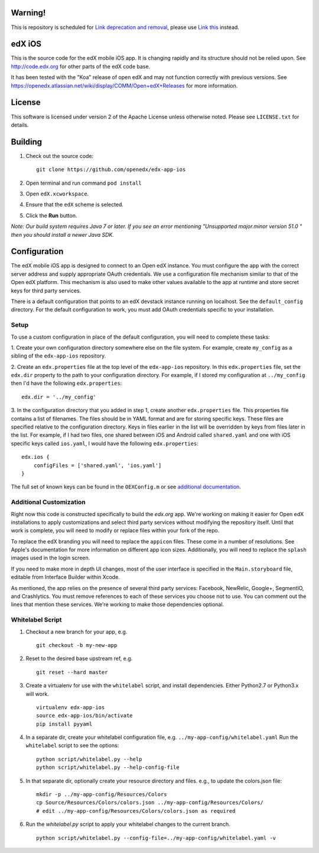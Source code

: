 Warning!
========
This is repository is scheduled for `Link deprecation and removal <https://github.com/openedx/edx-app-ios/issues/1804>`_, please use `Link this <https://github.com/openedx/openedx-app-ios>`_ instead.

edX iOS
=======

This is the source code for the edX mobile iOS app. It is changing rapidly and
its structure should not be relied upon. See http://code.edx.org for other
parts of the edX code base.

It has been tested with the "Koa" release of open edX and may not function correctly with previous versions. See
https://openedx.atlassian.net/wiki/display/COMM/Open+edX+Releases for more
information.

License
=======
This software is licensed under version 2 of the Apache License unless
otherwise noted. Please see ``LICENSE.txt`` for details.

Building
========
1. Check out the source code: ::

    git clone https://github.com/openedx/edx-app-ios

2. Open terminal and run command ``pod install``

3. Open ``edX.xcworkspace``.

4. Ensure that the ``edX`` scheme is selected.

5. Click the **Run** button.

*Note: Our build system requires Java 7 or later.  If you see an error
mentioning "Unsupported major.minor version 51.0 " then you should install a
newer Java SDK.*

Configuration
=============
The edX mobile iOS app is designed to connect to an Open edX instance. You must
configure the app with the correct server address and supply appropriate OAuth
credentials. We use a configuration file mechanism similar to that of the Open
edX platform.  This mechanism is also used to make other values available to
the app at runtime and store secret keys for third party services.

There is a default configuration that points to an edX devstack instance
running on localhost. See the ``default_config`` directory. For the default
configuration to work, you must add OAuth credentials specific to your
installation.

Setup
-----
To use a custom configuration in place of the default configuration, you will need to complete these tasks:

1. Create your own configuration directory somewhere else on the file system.
For example, create ``my_config`` as a sibling of the ``edx-app-ios`` repository.

2. Create an ``edx.properties`` file at the top level of the ``edx-app-ios``
repository. In this ``edx.properties`` file, set the ``edx.dir`` property to the
path to your configuration directory. For example, if I stored my configuration
at ``../my_config`` then I'd have the following ``edx.properties``:

::

    edx.dir = '../my_config'

3.  In the configuration directory that you added in step 1, create another
``edx.properties`` file.  This properties file contains a list of filenames.
The files should be in YAML format and are for storing specific keys. These
files are specified relative to the configuration directory. Keys in files
earlier in the list will be overridden by keys from files later in the list.
For example, if I had two files, one shared between iOS and Android called
``shared.yaml`` and one with iOS specific keys called ``ios.yaml``, I would
have the following ``edx.properties``:

::

    edx.ios {
        configFiles = ['shared.yaml', 'ios.yaml']
    }


The full set of known keys can be found in the ``OEXConfig.m`` or see
`additional documentation <https://openedx.atlassian.net/wiki/display/MA/App+Configuration+Flags>`_.

Additional Customization
------------------------
Right now this code is constructed specifically to build the *edx.org* app.
We're working on making it easier for Open edX installations to apply
customizations and select third party services without modifying the repository
itself. Until that work is complete, you will need to modify or replace files
within your fork of the repo.

To replace the edX branding you will need to replace the ``appicon`` files.
These come in a number of resolutions. See Apple's documentation for more
information on different app icon sizes. Additionally, you will need to replace
the ``splash`` images used in the login screen.

If you need to make more in depth UI changes, most of the user interface is
specified in the ``Main.storyboard`` file, editable from Interface Builder
within Xcode.

As mentioned, the app relies on the presence of several third party services:
Facebook, NewRelic, Google+, SegmentIO, and Crashlytics. You must remove references to each of these services you choose not to use. You can comment out the lines that mention these services. We're working to make those dependencies optional.

Whitelabel Script
-----------------

1. Checkout a new branch for your app, e.g. ::

    git checkout -b my-new-app

2. Reset to the desired base upstream ref, e.g. ::

    git reset --hard master

3. Create a virtualenv for use with the ``whitelabel`` script, and install dependencies.
   Either Python2.7 or Python3.x will work. ::

    virtualenv edx-app-ios
    source edx-app-ios/bin/activate
    pip install pyyaml

4. In a separate dir, create your whitelabel configuration file, e.g. ``../my-app-config/whitelabel.yaml``
   Run the ``whitelabel`` script to see the options: ::

    python script/whitelabel.py --help
    python script/whitelabel.py --help-config-file

5. In that separate dir, optionally create your resource directory and files.  e.g., to update the colors.json file: ::

    mkdir -p ../my-app-config/Resources/Colors
    cp Source/Resources/Colors/colors.json ../my-app-config/Resources/Colors/
    # edit ../my-app-config/Resources/Colors/colors.json as required

6. Run the `whitelabel.py` script to apply your whitelabel changes to the current branch. ::

    python script/whitelabel.py --config-file=../my-app-config/whitelabel.yaml -v
